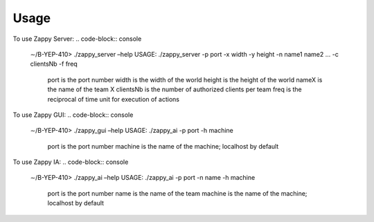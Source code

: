 Usage
=====

To use Zappy Server:
.. code-block:: console
    ∼/B-YEP-410> ./zappy_server –help
    USAGE: ./zappy_server -p port -x width -y height -n name1 name2 ... -c clientsNb -f freq
        port        is the port number
        width       is the width of the world
        height      is the height of the world
        nameX       is the name of the team X
        clientsNb   is the number of authorized clients per team
        freq        is the reciprocal of time unit for execution of actions

To use Zappy GUI:
.. code-block:: console
    ∼/B-YEP-410> ./zappy_gui –help
    USAGE: ./zappy_ai -p port -h machine
        port        is the port number
        machine     is the name of the machine; localhost by default

To use Zappy IA:
.. code-block:: console
    ∼/B-YEP-410> ./zappy_ai –help
    USAGE: ./zappy_ai -p port -n name -h machine
        port        is the port number
        name        is the name of the team
        machine     is the name of the machine; localhost by default
